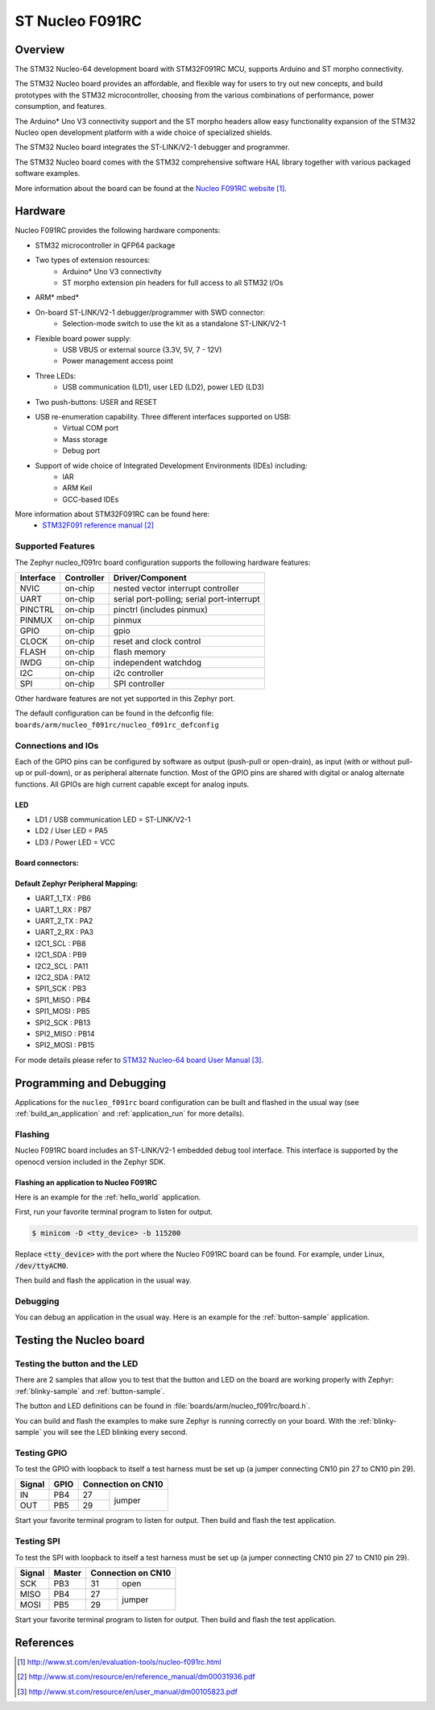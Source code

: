 .. _nucleo_f091rc_board:

ST Nucleo F091RC
################

Overview
********
The STM32 Nucleo-64 development board with STM32F091RC MCU, supports Arduino and ST morpho connectivity.

The STM32 Nucleo board provides an affordable, and flexible way for users to try out new concepts,
and build prototypes with the STM32 microcontroller, choosing from the various
combinations of performance, power consumption, and features.

The Arduino* Uno V3 connectivity support and the ST morpho headers allow easy functionality
expansion of the STM32 Nucleo open development platform with a wide choice of
specialized shields.

The STM32 Nucleo board integrates the ST-LINK/V2-1 debugger and programmer.

The STM32 Nucleo board comes with the STM32 comprehensive software HAL library together
with various packaged software examples.

.. image:: img/nucleo_f091rc_board.jpg
     :width: 500px
     :height: 367px
     :align: center
     :alt: Nucleo F091RC

More information about the board can be found at the `Nucleo F091RC website`_.

Hardware
********
Nucleo F091RC provides the following hardware components:

- STM32 microcontroller in QFP64 package
- Two types of extension resources:
    - Arduino* Uno V3 connectivity
    - ST morpho extension pin headers for full access to all STM32 I/Os
- ARM* mbed*
- On-board ST-LINK/V2-1 debugger/programmer with SWD connector:
    - Selection-mode switch to use the kit as a standalone ST-LINK/V2-1
- Flexible board power supply:
    - USB VBUS or external source (3.3V, 5V, 7 - 12V)
    - Power management access point
- Three LEDs:
    - USB communication (LD1), user LED (LD2), power LED (LD3)
- Two push-buttons: USER and RESET
- USB re-enumeration capability. Three different interfaces supported on USB:
    - Virtual COM port
    - Mass storage
    - Debug port
- Support of wide choice of Integrated Development Environments (IDEs) including:
    - IAR
    - ARM Keil
    - GCC-based IDEs

More information about STM32F091RC can be found here:
       - `STM32F091 reference manual`_


Supported Features
==================

The Zephyr nucleo_f091rc board configuration supports the following hardware features:

+-----------+------------+-------------------------------------+
| Interface | Controller | Driver/Component                    |
+===========+============+=====================================+
| NVIC      | on-chip    | nested vector interrupt controller  |
+-----------+------------+-------------------------------------+
| UART      | on-chip    | serial port-polling;                |
|           |            | serial port-interrupt               |
+-----------+------------+-------------------------------------+
| PINCTRL   | on-chip    | pinctrl (includes pinmux)           |
+-----------+------------+-------------------------------------+
| PINMUX    | on-chip    | pinmux                              |
+-----------+------------+-------------------------------------+
| GPIO      | on-chip    | gpio                                |
+-----------+------------+-------------------------------------+
| CLOCK     | on-chip    | reset and clock control             |
+-----------+------------+-------------------------------------+
| FLASH     | on-chip    | flash memory                        |
+-----------+------------+-------------------------------------+
| IWDG      | on-chip    | independent watchdog                |
+-----------+------------+-------------------------------------+
| I2C       | on-chip    | i2c controller                      |
+-----------+------------+-------------------------------------+
| SPI       | on-chip    | SPI controller                      |
+-----------+------------+-------------------------------------+

Other hardware features are not yet supported in this Zephyr port.

The default configuration can be found in the defconfig file:
``boards/arm/nucleo_f091rc/nucleo_f091rc_defconfig``

Connections and IOs
===================

Each of the GPIO pins can be configured by software as output (push-pull or open-drain), as
input (with or without pull-up or pull-down), or as peripheral alternate function. Most of the
GPIO pins are shared with digital or analog alternate functions. All GPIOs are high current
capable except for analog inputs.

LED
---

- LD1 / USB communication LED = ST-LINK/V2-1
- LD2 / User LED = PA5
- LD3 / Power LED = VCC

Board connectors:
-----------------
.. image:: img/nucleo_f091rc_connectors.png
     :width: 800px
     :align: center
     :height: 619px
     :alt: Nucleo F091RC connectors

Default Zephyr Peripheral Mapping:
----------------------------------
- UART_1_TX : PB6
- UART_1_RX : PB7
- UART_2_TX : PA2
- UART_2_RX : PA3
- I2C1_SCL : PB8
- I2C1_SDA : PB9
- I2C2_SCL : PA11
- I2C2_SDA : PA12
- SPI1_SCK : PB3
- SPI1_MISO : PB4
- SPI1_MOSI : PB5
- SPI2_SCK : PB13
- SPI2_MISO : PB14
- SPI2_MOSI : PB15

For mode details please refer to `STM32 Nucleo-64 board User Manual`_.

Programming and Debugging
*************************

Applications for the ``nucleo_f091rc`` board configuration can be built and
flashed in the usual way (see :ref:`build_an_application` and
:ref:`application_run` for more details).

Flashing
========

Nucleo F091RC board includes an ST-LINK/V2-1 embedded debug tool interface.
This interface is supported by the openocd version included in the Zephyr SDK.

Flashing an application to Nucleo F091RC
----------------------------------------

Here is an example for the :ref:`hello_world` application.

First, run your favorite terminal program to listen for output.

.. code-block:: console

   $ minicom -D <tty_device> -b 115200

Replace :code:`<tty_device>` with the port where the Nucleo F091RC board
can be found. For example, under Linux, :code:`/dev/ttyACM0`.

Then build and flash the application in the usual way.

.. zephyr-app-commands::
   :zephyr-app: samples/hello_world
   :board: nucleo_f091rc
   :goals: build flash

Debugging
=========

You can debug an application in the usual way. Here is an example for the
:ref:`button-sample` application.

.. zephyr-app-commands::
   :zephyr-app: samples/basic/button
   :board: nucleo_f091rc
   :maybe-skip-config:
   :goals: debug

Testing the Nucleo board
************************

Testing the button and the LED
==============================

There are 2 samples that allow you to test that the button and LED on
the board are working properly with Zephyr:
:ref:`blinky-sample` and :ref:`button-sample`.

The button and LED definitions can be found in :file:`boards/arm/nucleo_f091rc/board.h`.

You can build and flash the examples to make sure Zephyr is running correctly on
your board. With the :ref:`blinky-sample` you will see the LED blinking every second.

.. zephyr-app-commands::
   :zephyr-app: samples/basic/blinky
   :board: nucleo_f091rc
   :goals: build flash

Testing GPIO
============

To test the GPIO with loopback to itself a test harness must be set up
(a jumper connecting CN10 pin 27 to CN10 pin 29).

+--------+--------+---------+----------+
| Signal | GPIO   | Connection on CN10 |
+========+========+=========+==========+
| IN     | PB4    | 27      |          |
+--------+--------+---------+  jumper  +
| OUT    | PB5    | 29      |          |
+--------+--------+---------+----------+

Start your favorite terminal program to listen for output.
Then build and flash the test application.

.. zephyr-app-commands::
   :zephyr-app: tests/drivers/gpio/gpio_basic_api
   :board: nucleo_f091rc
   :goals: build flash

Testing SPI
===========

To test the SPI with loopback to itself a test harness must be set up
(a jumper connecting CN10 pin 27 to CN10 pin 29).

+--------+--------+---------+----------+
| Signal | Master | Connection on CN10 |
+========+========+=========+==========+
| SCK    | PB3    | 31      |   open   |
+--------+--------+---------+----------+
| MISO   | PB4    | 27      |          |
+--------+--------+---------+  jumper  +
| MOSI   | PB5    | 29      |          |
+--------+--------+---------+----------+

Start your favorite terminal program to listen for output.
Then build and flash the test application.

.. zephyr-app-commands::
   :zephyr-app: tests/drivers/spi/spi_loopback
   :board: nucleo_f091rc
   :goals: build flash

References
**********

.. target-notes::

.. _Nucleo F091RC website:
   http://www.st.com/en/evaluation-tools/nucleo-f091rc.html

.. _STM32F091 reference manual:
   http://www.st.com/resource/en/reference_manual/dm00031936.pdf

.. _STM32 Nucleo-64 board User Manual:
   http://www.st.com/resource/en/user_manual/dm00105823.pdf

